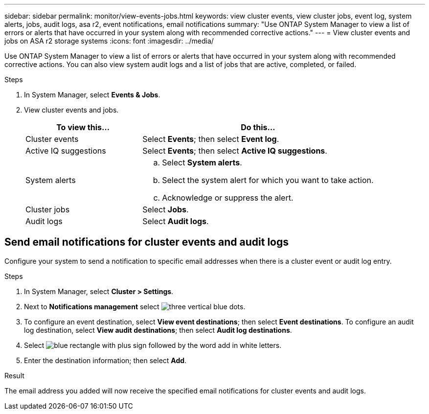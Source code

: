 ---
sidebar: sidebar
permalink: monitor/view-events-jobs.html
keywords: view cluster events, view cluster jobs, event log, system alerts, jobs, audit logs, asa r2, event notifications, email notifications
summary: "Use ONTAP System Manager to view a list of errors or alerts that have occurred in your system along with recommended corrective actions."
---
= View cluster events and jobs on ASA r2 storage systems
:icons: font
:imagesdir: ../media/

[.lead]
Use ONTAP System Manager to view a list of errors or alerts that have occurred in your system along with recommended corrective actions.  You can also view system audit logs and a list of jobs that are active, completed, or failed.

.Steps

. In System Manager, select *Events & Jobs*.
. View cluster events and jobs.
+
[cols="2,4a" options="header"]
|===
// header row

| To view this...
| Do this...

| Cluster events
a| Select *Events*; then select *Event log*.

| Active IQ suggestions
a| Select *Events*; then select *Active IQ suggestions*.

| System alerts
a|
.. Select *System alerts*.
.. Select the system alert for which you want to take action.
.. Acknowledge or suppress the alert.

| Cluster jobs
a| Select *Jobs*.

| Audit logs
a| Select *Audit logs*.

// table end
|===

== Send email notifications for cluster events and audit logs

Configure your system to send a notification to specific email addresses when there is a cluster event or audit log entry.  

.Steps

. In System Manager, select *Cluster > Settings*.
. Next to *Notifications management* select image:icon_kabob.gif[three vertical blue dots].
. To configure an event destination, select *View event destinations*; then select *Event destinations*. To configure an audit log destination, select *View audit destinations*; then select *Audit log destinations*. 
. Select image:icon_add_blue_bg.png[blue rectangle with plus sign followed by the word add in white letters].
. Enter the destination information; then select *Add*.

.Result

The email address you added will now receive the specified email notifications for cluster events and audit logs.

// ONTAPDOC 1930, 2024 Sept 24